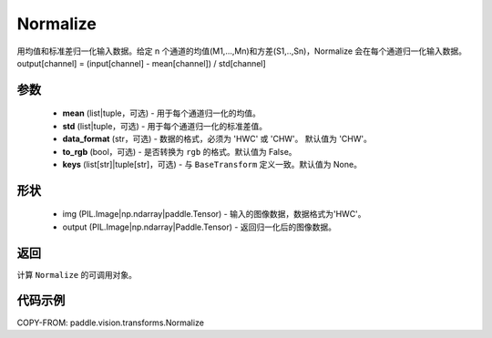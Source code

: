 .. _cn_api_paddle_vision_transforms_Normalize:

Normalize
-------------------------------

.. py:class:: paddle.vision.transforms.Normalize(mean=0.0, std=1.0, data_format='CHW', to_rgb=False, keys=None)

用均值和标准差归一化输入数据。给定 n 个通道的均值(M1,...,Mn)和方差(S1,..,Sn)，Normalize 会在每个通道归一化输入数据。output[channel] = (input[channel] - mean[channel]) / std[channel]

参数
:::::::::

    - **mean** (list|tuple，可选) - 用于每个通道归一化的均值。
    - **std** (list|tuple，可选) - 用于每个通道归一化的标准差值。
    - **data_format** (str，可选) - 数据的格式，必须为 'HWC' 或 'CHW'。 默认值为 'CHW'。
    - **to_rgb** (bool，可选) - 是否转换为 ``rgb`` 的格式。默认值为 False。
    - **keys** (list[str]|tuple[str]，可选) - 与 ``BaseTransform`` 定义一致。默认值为 None。

形状
:::::::::

    - img (PIL.Image|np.ndarray|paddle.Tensor) - 输入的图像数据，数据格式为'HWC'。
    - output (PIL.Image|np.ndarray|Paddle.Tensor) - 返回归一化后的图像数据。

返回
:::::::::

计算 ``Normalize`` 的可调用对象。

代码示例
:::::::::

COPY-FROM: paddle.vision.transforms.Normalize
